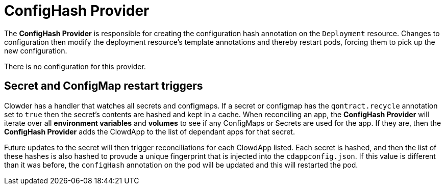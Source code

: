 = ConfigHash Provider

The *ConfigHash Provider* is responsible for creating the configuration hash
annotation on the `Deployment` resource. Changes to configuration then modify
the deployment resource's template annotations and thereby restart pods,
forcing them to pick up the new configuration.

There is no configuration for this provider.

== Secret and ConfigMap restart triggers

Clowder has a handler that watches all secrets and configmaps. If a secret or
configmap has the `qontract.recycle` annotation set to `true` then the 
secret's contents are hashed and kept in a cache. When reconciling an app, 
the *ConfigHash Provider* will iterate over all *environment variables* and 
*volumes* to see if any ConfigMaps or Secrets are used for the app. If they 
are, then the *ConfigHash Provider* adds the ClowdApp to the list of dependant
apps for that secret.

Future updates to the secret will then trigger reconciliations for each 
ClowdApp listed. Each secret is hashed, and then the list of these hashes is 
also hashed to provude a unique fingerprint that is injected into the 
`cdappconfig.json`. If this value is different than it was before, the 
`configHash` annotation on the pod will be updated and this will restarted the
pod.